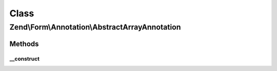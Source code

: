 .. Form/Annotation/AbstractArrayAnnotation.php generated using docpx on 01/30/13 03:02pm


Class
*****

Zend\\Form\\Annotation\\AbstractArrayAnnotation
===============================================

Methods
-------

__construct
+++++++++++

.. function:: __construct()


    Receive and process the contents of an annotation

    :param array: 

    :throws Exception\DomainException: if a 'value' key is missing, or its value is not an array



